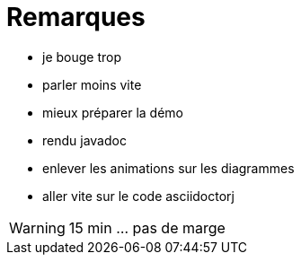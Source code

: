= Remarques

* je bouge trop
* parler moins vite
* mieux préparer la démo
* rendu javadoc
* enlever les animations sur les diagrammes
* aller vite sur le code asciidoctorj

WARNING: 15 min ... pas de marge
